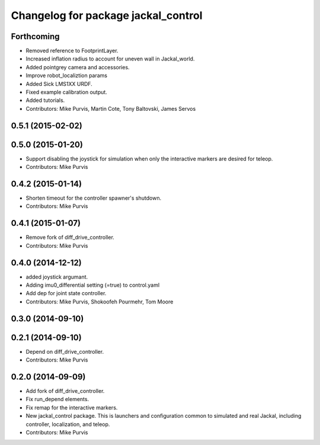 ^^^^^^^^^^^^^^^^^^^^^^^^^^^^^^^^^^^^
Changelog for package jackal_control
^^^^^^^^^^^^^^^^^^^^^^^^^^^^^^^^^^^^

Forthcoming
-----------
* Removed reference to FootprintLayer.
* Increased inflation radius to account for uneven wall in Jackal_world.
* Added pointgrey camera and accessories.
* Improve robot_localiztion params
* Added Sick LMS1XX URDF.
* Fixed example calibration output.
* Added tutorials.
* Contributors: Mike Purvis, Martin Cote, Tony Baltovski, James Servos


0.5.1 (2015-02-02)
------------------

0.5.0 (2015-01-20)
------------------
* Support disabling the joystick for simulation when only the interactive markers are desired for teleop.
* Contributors: Mike Purvis

0.4.2 (2015-01-14)
------------------
* Shorten timeout for the controller spawner's shutdown.
* Contributors: Mike Purvis

0.4.1 (2015-01-07)
------------------
* Remove fork of diff_drive_controller.
* Contributors: Mike Purvis

0.4.0 (2014-12-12)
------------------
* added joystick argumant.
* Adding imu0_differential setting (=true) to control.yaml
* Add dep for joint state controller.
* Contributors: Mike Purvis, Shokoofeh Pourmehr, Tom Moore

0.3.0 (2014-09-10)
------------------

0.2.1 (2014-09-10)
------------------
* Depend on diff_drive_controller.
* Contributors: Mike Purvis

0.2.0 (2014-09-09)
------------------
* Add fork of diff_drive_controller.
* Fix run_depend elements.
* Fix remap for the interactive markers.
* New jackal_control package.
  This is launchers and configuration common to simulated and real
  Jackal, including controller, localization, and teleop.
* Contributors: Mike Purvis
